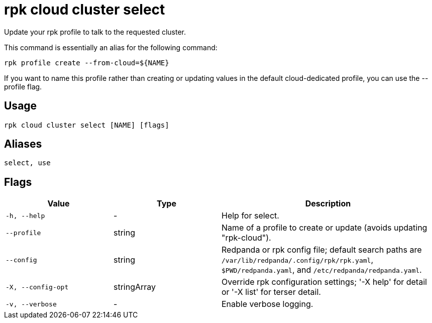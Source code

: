 = rpk cloud cluster select
:description: rpk cloud cluster select

Update your rpk profile to talk to the requested cluster.

This command is essentially an alias for the following command:

    rpk profile create --from-cloud=${NAME}

If you want to name this profile rather than creating or updating values in
the default cloud-dedicated profile, you can use the --profile flag.

== Usage

[,bash]
----
rpk cloud cluster select [NAME] [flags]
----

== Aliases

[,bash]
----
select, use
----

== Flags

[cols="1m,1a,2a"]
|===
|*Value* |*Type* |*Description*

|-h, --help |- |Help for select.

|--profile |string |Name of a profile to create or update (avoids updating "rpk-cloud").

|--config |string |Redpanda or rpk config file; default search paths are `/var/lib/redpanda/.config/rpk/rpk.yaml`, `$PWD/redpanda.yaml`, and `/etc/redpanda/redpanda.yaml`.

|-X, --config-opt |stringArray |Override rpk configuration settings; '-X help' for detail or '-X list' for terser detail.

|-v, --verbose |- |Enable verbose logging.
|===